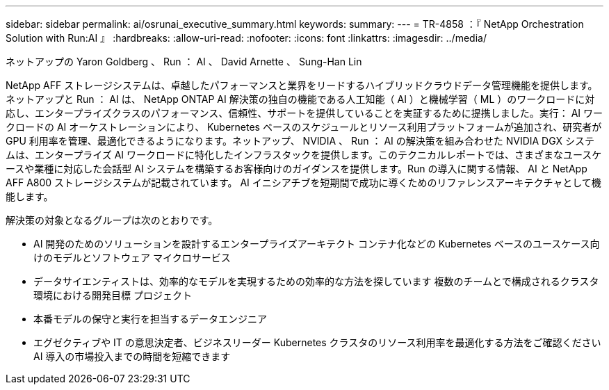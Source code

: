---
sidebar: sidebar 
permalink: ai/osrunai_executive_summary.html 
keywords:  
summary:  
---
= TR-4858 ：『 NetApp Orchestration Solution with Run:AI 』
:hardbreaks:
:allow-uri-read: 
:nofooter: 
:icons: font
:linkattrs: 
:imagesdir: ../media/


ネットアップの Yaron Goldberg 、 Run ： AI 、 David Arnette 、 Sung-Han Lin

[role="lead"]
NetApp AFF ストレージシステムは、卓越したパフォーマンスと業界をリードするハイブリッドクラウドデータ管理機能を提供します。ネットアップと Run ： AI は、 NetApp ONTAP AI 解決策の独自の機能である人工知能（ AI ）と機械学習（ ML ）のワークロードに対応し、エンタープライズクラスのパフォーマンス、信頼性、サポートを提供していることを実証するために提携しました。実行： AI ワークロードの AI オーケストレーションにより、 Kubernetes ベースのスケジュールとリソース利用プラットフォームが追加され、研究者が GPU 利用率を管理、最適化できるようになります。ネットアップ、 NVIDIA 、 Run ： AI の解決策を組み合わせた NVIDIA DGX システムは、エンタープライズ AI ワークロードに特化したインフラスタックを提供します。このテクニカルレポートでは、さまざまなユースケースや業種に対応した会話型 AI システムを構築するお客様向けのガイダンスを提供します。Run の導入に関する情報、 AI と NetApp AFF A800 ストレージシステムが記載されています。 AI イニシアチブを短期間で成功に導くためのリファレンスアーキテクチャとして機能します。

解決策の対象となるグループは次のとおりです。

* AI 開発のためのソリューションを設計するエンタープライズアーキテクト コンテナ化などの Kubernetes ベースのユースケース向けのモデルとソフトウェア マイクロサービス
* データサイエンティストは、効率的なモデルを実現するための効率的な方法を探しています 複数のチームとで構成されるクラスタ環境における開発目標 プロジェクト
* 本番モデルの保守と実行を担当するデータエンジニア
* エグゼクティブや IT の意思決定者、ビジネスリーダー Kubernetes クラスタのリソース利用率を最適化する方法をご確認ください AI 導入の市場投入までの時間を短縮できます

